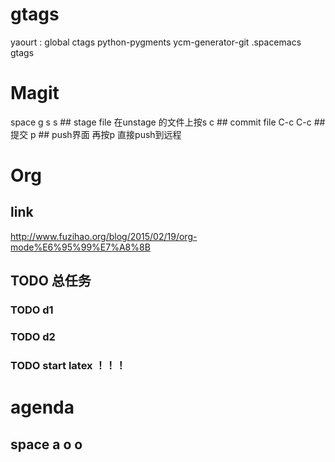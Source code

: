 * gtags 
  yaourt : global ctags python-pygments ycm-generator-git
  .spacemacs gtags
* Magit   
 space g s
 s ## stage file 在unstage 的文件上按s 
 c ## commit file
 C-c C-c ## 提交
 p ## push界面 再按p 直接push到远程
 
* Org
** link 
   [[http://www.fuzihao.org/blog/2015/02/19/org-mode%E6%95%99%E7%A8%8B]]
** TODO 总任务
*** TODO d1
*** TODO d2
*** TODO   start latex ！！！
*** 

* agenda 

** space a o o

** 
